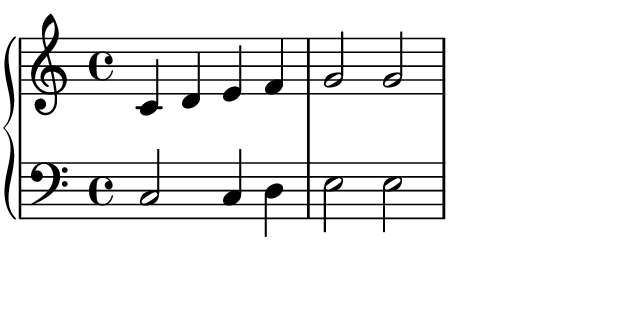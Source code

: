 %{OOoLilyPondCode%} #(set-global-staff-size 20)
#(define version-seen #t)  % don't remove, because
% the version warning has a slightly different format than normal error messages.
% This (still) would crash OLy's message handling...

\paper {
  paper-width  = 8\cm
  paper-height = 4\cm
  
  % If LilyPond's default fonts are not installed and therefore "invisible" to other applications, 
  % you can define a replacement font here:
  #(define fonts
    (set-global-fonts
      ; #:music "emmentaler"
      ; #:brace "emmentaler"
      ; #:roman "Century Schoolbook L"
      ; #:sans "sans-serif"
      ; #:typewriter "monospace"
      #:factor (/ staff-height pt 20)
  ))
  % taken from http://lilypondblog.org/2015/03/managing-alternative-fonts-with-lilypond/
}

\layout {
  indent = 2.5\mm
}

\paper {
  ragged-right = ##t
  
  left-margin   = 0
  right-margin  = 0
  top-margin    = 0
  bottom-margin = 0
  print-page-number = ##f
  
  page-count = 1
  
}

\header {
  tagline = ##f
}

\layout {
  \context {
    \Score
    \remove "Bar_number_engraver"
  }
}

% -------------------------------------------------------

{
  \new PianoStaff {
    <<
      \new Staff {c'4 d' e' f'    g'2 g'}
      \new Staff {\clef bass c2 c4 d    e2 e}
    >>
  }
}

%{OOoLilyPondEnd%} 
